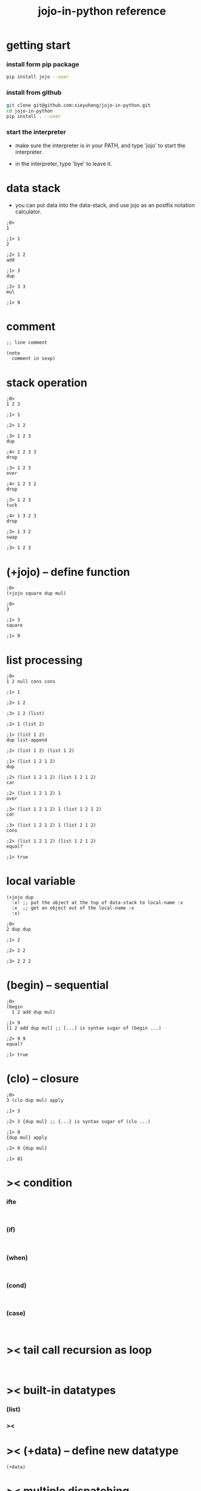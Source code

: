 #+html_head: <link rel="stylesheet" href="css/org-page.css"/>
#+title: jojo-in-python reference

* getting start

*** install form pip package

    #+begin_src sh
    pip install jojo --user
    #+end_src

*** install from github

    #+begin_src sh
    git clone git@github.com:xieyuheng/jojo-in-python.git
    cd jojo-in-python
    pip install . --user
    #+end_src

*** start the interpreter

    - make sure the interpreter is in your PATH,
      and type 'jojo' to start the interpreter.

    - in the interpreter, type 'bye' to leave it.

* data stack

  - you can put data into the data-stack,
    and use jojo as an postfix notation calculator.

  #+begin_src jojo
  ;0>
  1

  ;1> 1
  2

  ;2> 1 2
  add

  ;1> 3
  dup

  ;2> 3 3
  mul

  ;1> 9
  #+end_src

* comment

  #+begin_src jojo
  ;; line comment

  (note
    comment in sexp)
  #+end_src

* stack operation

  #+begin_src jojo
  ;0>
  1 2 3

  ;1> 1

  ;2> 1 2

  ;3> 1 2 3
  dup

  ;4> 1 2 3 3
  drop

  ;3> 1 2 3
  over

  ;4> 1 2 3 2
  drop

  ;3> 1 2 3
  tuck

  ;4> 1 3 2 3
  drop

  ;3> 1 3 2
  swap

  ;3> 1 2 3
  #+end_src

* (+jojo) -- define function

  #+begin_src jojo
  ;0>
  (+jojo square dup mul)

  ;0>
  3

  ;1> 3
  square

  ;1> 9
  #+end_src

* list processing

  #+begin_src jojo
  ;0>
  1 2 null cons cons

  ;1> 1

  ;2> 1 2

  ;3> 1 2 (list)

  ;2> 1 (list 2)

  ;1> (list 1 2)
  dup list-append

  ;2> (list 1 2) (list 1 2)

  ;1> (list 1 2 1 2)
  dup

  ;2> (list 1 2 1 2) (list 1 2 1 2)
  car

  ;2> (list 1 2 1 2) 1
  over

  ;3> (list 1 2 1 2) 1 (list 1 2 1 2)
  cdr

  ;3> (list 1 2 1 2) 1 (list 2 1 2)
  cons

  ;2> (list 1 2 1 2) (list 1 2 1 2)
  equal?

  ;1> true
  #+end_src

* local variable

  #+begin_src jojo
  (+jojo dup
    :x! ;; put the object at the top of data-stack to local-name :x
    :x  ;; get an object out of the local-name :x
    :x)

  ;0>
  2 dup dup

  ;1> 2

  ;2> 2 2

  ;3> 2 2 2
  #+end_src

* (begin) -- sequential

  #+begin_src jojo
  ;0>
  (begin
    1 2 add dup mul)

  ;1> 9
  [1 2 add dup mul] ;; [...] is syntax sugar of (begin ...)

  ;2> 9 9
  equal?

  ;1> true
  #+end_src

* (clo) -- closure

  #+begin_src jojo
  ;0>
  3 (clo dup mul) apply

  ;1> 3

  ;2> 3 {dup mul} ;; {...} is syntax sugar of (clo ...)

  ;1> 9
  {dup mul} apply

  ;2> 9 {dup mul}

  ;1> 81
  #+end_src

* >< condition

*** ifte

    #+begin_src jojo

    #+end_src

*** (if)

    #+begin_src jojo

    #+end_src

*** (when)

    #+begin_src jojo

    #+end_src

*** (cond)

    #+begin_src jojo

    #+end_src

*** (case)

    #+begin_src jojo

    #+end_src

* >< tail call recursion as loop

  #+begin_src jojo

  #+end_src

* >< built-in datatypes

*** (list)

*** ><

* >< (+data) -- define new datatype

  #+begin_src jojo
  (+data)
  #+end_src

* >< multiple dispatching

*** (+gene) -- define generic function prototype

*** (+disp) -- dispatching function

* >< built-in generics

*** p -- print

*** equal?

* >< print formated string

* >< macro system

*** (quote)

*** ><

* >< import python module

  #+begin_src jojo

  #+end_src

* >< create jojo module

  - I use module system of python.

  #+begin_src jojo

  #+end_src

* >< testing

* >< command line interface

* >< writing script
